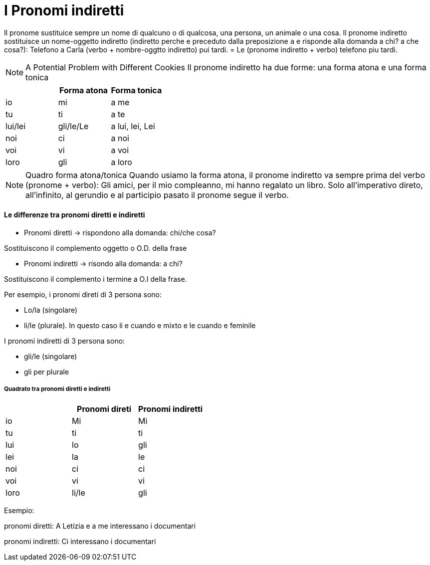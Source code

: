 # I Pronomi indiretti

Il pronome sustituice sempre un nome di qualcuno o di qualcosa, una persona, un animale o una cosa. Il pronome indiretto sostituisce un nome-oggetto indiretto (indiretto perche e preceduto dalla preposizione `a` e risponde alla domanda a chi? a che cosa?): Telefono a Carla (verbo + nombre-oggtto indiretto) pui tardi. = Le (pronome indiretto + verbo) telefono piu tardi.

NOTE: A Potential Problem with Different Cookies
  Il pronome indiretto ha due forme: una forma atona e una forma tonica


[cols="1,1,1"]
|===
| | Forma atona | Forma tonica

|io|mi|a me 
|tu|ti|a te

|lui/lei|gli/le/Le|a lui, lei, Lei

|noi|ci|a noi
|voi|vi|a voi
|loro|gli|a loro
|===


NOTE: Quadro forma atona/tonica
  Quando usiamo la forma atona, il pronome indiretto va sempre prima del verbo (pronome + verbo): Gli amici, per il mio compleanno, mi hanno regalato un libro.
  Solo all'imperativo direto, all'infinito, al gerundio e al participio pasato il pronome segue il verbo.


#### Le differenze tra pronomi diretti e indiretti

- Pronomi diretti -> rispondono alla domanda: chi/che cosa?

Sostituiscono il complemento oggetto o O.D. della frase

- Pronomi indiretti -> risondo alla domanda: a chi?

Sostituiscono il complemento i termine a O.I della frase.


Per esempio, i pronomi direti di 3 persona sono:

- Lo/la (singolare)
- li/le (plurale). In questo caso li e cuando e mixto e le cuando e feminile 

I pronomi indiretti di 3 persona sono: 

- gli/le (singolare)
- gli per plurale

##### Quadrato tra pronomi diretti e indiretti

[cols="1,1,1"]
|===
| | Pronomi direti | Pronomi indiretti 

|io|Mi|Mi
|tu|ti|ti

|lui|lo|gli
|lei|la|le

|noi|ci|ci
|voi|vi|vi
|loro|li/le|gli
|===

Esempio:

pronomi diretti: A Letizia e a me interessano i documentari

pronomi indiretti: Ci interessano i documentari


